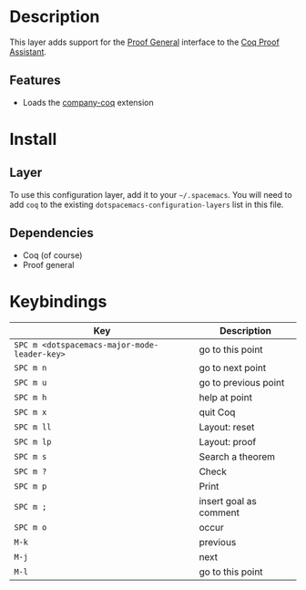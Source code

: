 
* Description
This layer adds support for the [[https://proofgeneral.github.io/][Proof General]] interface to the [[https://coq.inria.fr/][Coq Proof Assistant]].

** Features
- Loads the [[https://github.com/cpitclaudel/company-coq][company-coq]] extension

* Install
** Layer
To use this configuration layer, add it to your =~/.spacemacs=. You will need to
add =coq= to the existing =dotspacemacs-configuration-layers= list in this
file.

** Dependencies
- Coq (of course)
- Proof general

* Keybindings


| Key                                          | Description            |
|----------------------------------------------+------------------------|
| ~SPC m <dotspacemacs-major-mode-leader-key>~ | go to this point       |
| ~SPC m n~                                    | go to next point       |
| ~SPC m u~                                    | go to previous point   |
| ~SPC m h~                                    | help at point          |
| ~SPC m x~                                    | quit Coq               |
| ~SPC m ll~                                   | Layout: reset          |
| ~SPC m lp~                                   | Layout: proof          |
| ~SPC m s~                                    | Search a theorem       |
| ~SPC m ?~                                    | Check                  |
| ~SPC m p~                                    | Print                  |
| ~SPC m ;~                                    | insert goal as comment |
| ~SPC m o~                                    | occur                  |
| ~M-k~                                        | previous               |
| ~M-j~                                        | next                   |
| ~M-l~                                        | go to this point       |

